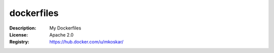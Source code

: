 dockerfiles
===========

:Description: My Dockerfiles
:License: Apache 2.0
:Registry: https://hub.docker.com/u/mkoskar/
